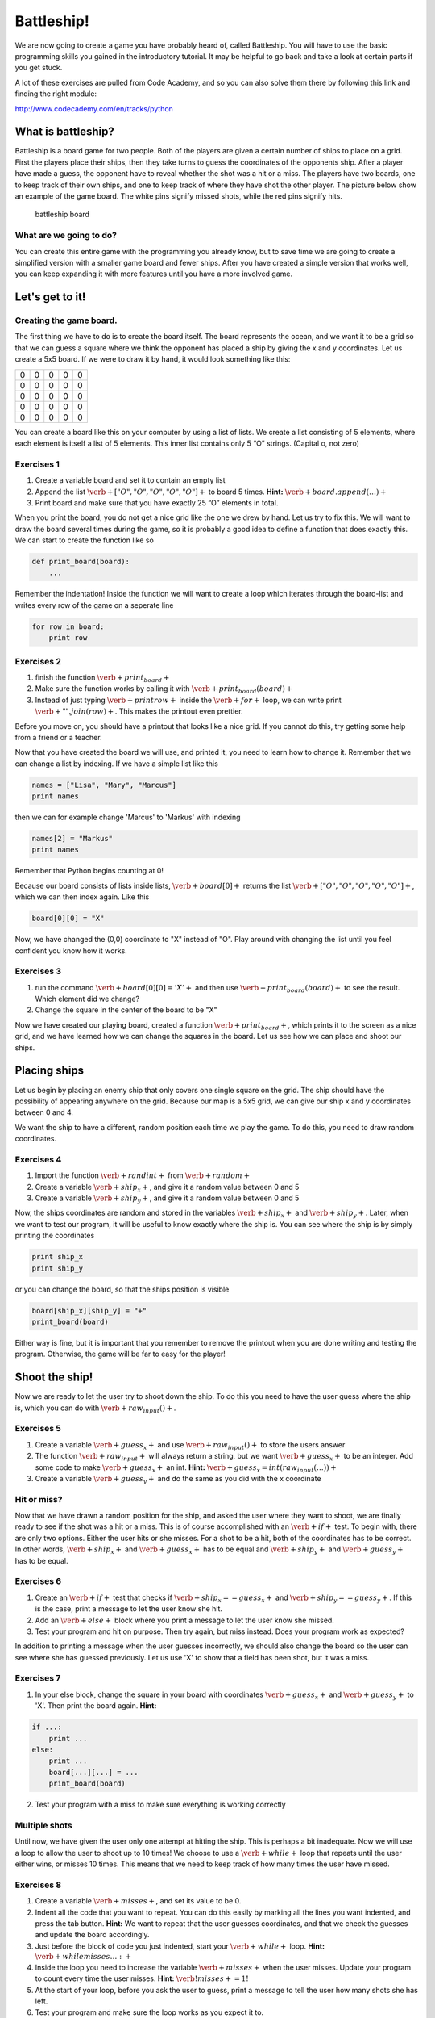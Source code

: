 
Battleship!
+++++++++++

We are now going to create a game you have probably heard of, called Battleship. You will have to use the basic programming skills you gained in the introductory tutorial. It may be helpful to go back and take a look at certain parts if you get stuck. 

A lot of these exercises are pulled from Code Academy, and so you can
also solve them there by following this link and finding the right
module:

http://www.codecademy.com/en/tracks/python

What is battleship?
-------------------

Battleship is a board game for two people. Both of the players are given
a certain number of ships to place on a grid. First the players place
their ships, then they take turns to guess the coordinates of the
opponents ship. After a player have made a guess, the opponent have to
reveal whether the shot was a hit or a miss. The players have two
boards, one to keep track of their own ships, and one to keep track of
where they have shot the other player. The picture below show an example
of the game board. The white pins signify missed shots, while the red
pins signify hits.

.. figure:: figs/battleship-board-game.jpg
   :alt: battleship board

   battleship board

What are we going to do?
========================

You can create this entire game with the programming you already know,
but to save time we are going to create a simplified version with a
smaller game board and fewer ships. After you have created a simple
version that works well, you can keep expanding it with more features
until you have a more involved game.

Let's get to it!
----------------

Creating the game board.
========================

The first thing we have to do is to create the board itself. The board
represents the ocean, and we want it to be a grid so that we can guess a
square where we think the opponent has placed a ship by giving the x and y coordinates. Let us create a 5x5 board. If
we were to draw it by hand, it would look something like this:


+-+-+-+-+-+
|0|0|0|0|0|
+-+-+-+-+-+
|0|0|0|0|0|
+-+-+-+-+-+
|0|0|0|0|0|
+-+-+-+-+-+
|0|0|0|0|0|
+-+-+-+-+-+
|0|0|0|0|0|
+-+-+-+-+-+

You can create a board like this on your computer by using a list of
lists. We create a list consisting of 5 elements, where each element is
itself a list of 5 elements. This inner list contains only 5 “O”
strings. (Capital o, not zero)

Exercises 1
===========

1. Create a variable board and set it to contain an empty list
2. Append the list :math:`\verb+["O", "O", "O", "O", "O"]+` to board 5
   times. **Hint:** :math:`\verb+board.append(…)+`
3. Print board and make sure that you have exactly 25 “O” elements in
   total.

When you print the board, you do not get a nice grid like the one we
drew by hand. Let us try to fix this. We will want to draw the board
several times during the game, so it is probably a good idea to define a
function that does exactly this. We can start to create the function
like so

.. code:: python

    def print_board(board):
    	...
Remember the indentation! Inside the function we will want to create a
loop which iterates through the board-list and writes every row of the
game on a seperate line

.. code:: python

    for row in board:
    	print row


Exercises 2
===========

1. finish the function :math:`\verb+print_board+`
2. Make sure the function works by calling it with
   :math:`\verb+print_board(board)+`
3. Instead of just typing :math:`\verb+print row+` inside the
   :math:`\verb+for+` loop, we can write print
   :math:`\verb+" ".join(row)+`. This makes the printout even prettier.

Before you move on, you should have a printout that looks like a nice
grid. If you cannot do this, try getting some help from a friend or a
teacher.

Now that you have created the board we will use, and printed it, you
need to learn how to change it. Remember that we can change a list by
indexing. If we have a simple list like this

.. code:: python

    names = ["Lisa", "Mary", "Marcus"]
    print names

    

then we can for example change 'Marcus' to 'Markus' with indexing

.. code:: python

    names[2] = "Markus"
    print names

    

Remember that Python begins counting at 0!

Because our board consists of lists inside lists,
:math:`\verb+board[0]+` returns the list
:math:`\verb+["O", "O", "O", "O", "O"]+`, which we can then index again.
Like this

.. code:: python

    board[0][0] = "X"
Now, we have changed the (0,0) coordinate to "X" instead of "O". Play
around with changing the list until you feel confident you know how it
works.

Exercises 3
===========

1. run the command :math:`\verb+board[0][0] = 'X'+` and then use
   :math:`\verb+print_board(board)+` to see the result. Which element
   did we change?
2. Change the square in the center of the board to be "X"

Now we have created our playing board, created a function
:math:`\verb+print_board+`, which prints it to the screen as a nice
grid, and we have learned how we can change the squares in the board.
Let us see how we can place and shoot our ships.

Placing ships
-------------

Let us begin by placing an enemy ship that only covers one single square
on the grid. The ship should have the possibility of appearing anywhere
on the grid. Because our map is a 5x5 grid, we can give our ship x and y
coordinates between 0 and 4.

We want the ship to have a different, random position each time we play
the game. To do this, you need to draw random coordinates.

Exercises 4
===========

1. Import the function :math:`\verb+randint+` from :math:`\verb+random+`
2. Create a variable :math:`\verb+ship_x+`, and give it a random value
   between 0 and 5
3. Create a variable :math:`\verb+ship_y+`, and give it a random value
   between 0 and 5

Now, the ships coordinates are random and stored in the variables
:math:`\verb+ship_x+` and :math:`\verb+ship_y+`. Later, when we want to
test our program, it will be useful to know exactly where the ship is.
You can see where the ship is by simply printing the coordinates

.. code:: python

    print ship_x
    print ship_y
or you can change the board, so that the ships position is visible

.. code:: python

    board[ship_x][ship_y] = "+"
    print_board(board)
Either way is fine, but it is important that you remember to remove the
printout when you are done writing and testing the program. Otherwise,
the game will be far to easy for the player!

Shoot the ship!
---------------

Now we are ready to let the user try to shoot down the ship. To do this
you need to have the user guess where the ship is, which you can do with
:math:`\verb+raw_input()+`.

Exercises 5
===========

1. Create a variable :math:`\verb+guess_x+` and use
   :math:`\verb+raw_input()+` to store the users answer

2. The function :math:`\verb+raw_input+` will always return a string,
   but we want :math:`\verb+guess_x+` to be an integer. Add some code to
   make :math:`\verb+guess_x+` an int. **Hint:**
   :math:`\verb+guess_x = int(raw_input(…))+`

3. Create a variable :math:`\verb+guess_y+` and do the same as you did
   with the x coordinate

Hit or miss?
============

Now that we have drawn a random position for the ship, and asked the
user where they want to shoot, we are finally ready to see if the shot
was a hit or a miss. This is of course accomplished with an
:math:`\verb+if+` test. To begin with, there are only two options.
Either the user hits or she misses. For a shot to be a hit, both of the
coordinates has to be correct. In other words, :math:`\verb+ship_x+` and
:math:`\verb+guess_x+` has to be equal and :math:`\verb+ship_y+` and
:math:`\verb+guess_y+` has to be equal.

Exercises 6
===========

1. Create an :math:`\verb+if+` test that checks if
   :math:`\verb+ship_x == guess_x+` and
   :math:`\verb+ship_y == guess_y+`. If this is the case, print a
   message to let the user know she hit.
2. Add an :math:`\verb+else+` block where you print a message to let the
   user know she missed.
3. Test your program and hit on purpose. Then try again, but miss
   instead. Does your program work as expected?

In addition to printing a message when the user guesses incorrectly, we
should also change the board so the user can see where she has guessed
previously. Let us use 'X' to show that a field has been shot, but it
was a miss.

Exercises 7
===========

1. In your else block, change the square in your board with coordinates
   :math:`\verb+guess_x+` and :math:`\verb+guess_y+` to 'X'. Then print the board again. **Hint:**

.. code:: python

    if ...:
        print ...
    else:
        print ...
        board[...][...] = ...
        print_board(board)
2. Test your program with a miss to make sure everything is working
   correctly

Multiple shots
==============

Until now, we have given the user only one attempt at hitting the ship.
This is perhaps a bit inadequate. Now we will use a loop to allow the
user to shoot up to 10 times! We choose to use a :math:`\verb+while+`
loop that repeats until the user either wins, or misses 10 times. This
means that we need to keep track of how many times the user have missed.

Exercises 8
===========

1. Create a variable :math:`\verb+misses+`, and set its value to be 0.

2. Indent all the code that you want to repeat. You can do this easily
   by marking all the lines you want indented, and press the tab button.
   **Hint:** We want to repeat that the user guesses coordinates, and
   that we check the guesses and update the board accordingly.

3. Just before the block of code you just indented, start your
   :math:`\verb+while+` loop. **Hint:** :math:`\verb+while misses … :+`

4. Inside the loop you need to increase the variable
   :math:`\verb+misses+` when the user misses. Update your program to
   count every time the user misses. **Hint:**
   :math:`\verb!misses += 1!`

5. At the start of your loop, before you ask the user to guess, print a
   message to tell the user how many shots she has left.

6. Test your program and make sure the loop works as you expect it to.

One unfortunate problem for the user, is that they may shoot an already
used field by accident. Let us change our program so that the user does
not use up an attempt if this is the case. To do this, we need to insert
a new test inside of our :math:`\verb+else+` block, to check if
:math:`\verb+board[guess_x][guess_y]+` is "X". If so, then the user has
already shot this field!

7. At the beginning of your else block, add a new test to check if
   :math:`\verb+board[guess_x][guess_y]+` is "X". If so, then print a
   message to tell the user that they have already shot this field. Move
   the code that already belonged to the :math:`\verb+else+` block to
   another :math:`\verb+else+` block. **Hint:**

.. code:: python

    if guess_x == ship_x ... :
        # User hit the target!
    else:
        if board[guess_x][guess_y]...:
            # User tried firing on a coordinate they already tried!
        else:
            # User misses!
Game over!
----------

Now you have a pretty good game! But there is still a couple of
problems. The game keeps going even after the user has guessed
correctly. And there is no message to inform the user that they have
used up their 10 shots. Let us try to fix both these problems.

First, when the user guesses correctly, we have to make sure that the
loop stops repeating. We can do this with the command
:math:`\verb+break+`. When Python finds a :math:`\verb+break+` command,
it immediately jumps to the first line after the entire loop. In other
words, it breaks the loop.

Exercises 9
===========

1. Add a :math:`\verb+break+` command after the success message is
   printed.

   Now we want to print a message to tell the user that they have lost
   if they did not hit with any of their 10 shots. We can do this with
   yet another :math:`\verb+if+` test. Let us place this
   :math:`\verb+if+` test after the loop. If the loop is finished
   because of a :math:`\verb+break+` command, then :math:`\verb+misses+`
   will be less than 10. But if the loop is finished because the user
   missed 10 times, then :math:`\verb+misses+` equals 10.

2. Add an :math:`\verb+if+` test after the :math:`\verb+while+` loop
   that checks if :math:`\verb+misses+` is 10. If it is, print out a
   message to inform the user that they have lost.

   Now you just have to test your program and fix all the small errors
   that might remain.

3. Test your program until you are satisfied. Then get a friend to try
   it!

Now you have a complete Battleship! game. Good job! What follows is a
list of different ways to expand the game if you want:

-  Create a nice introduction message
-  Add more tests. If, for example, the user shoots outside the board,
   they should get a message!
-  Add more game modes. Perhaps for example several degrees of
   difficulty. The difficulty could be adjusted with a larger board or a
   different amount of shots. Have the user select the game mode from a
   menu in the beginning.
-  Add more ships to the board! The user has to hit all of them to win.
   Be careful not to place ships on top of each other.
-  Add ships that covers more than one field. This is slightly
   challenging, but the result is nice.
-  Give the player one special missile which can only be used once.
   Maybe it hits in a cross shape (5 fields at a time). Or maybe it
   takes out an entire row or column!

